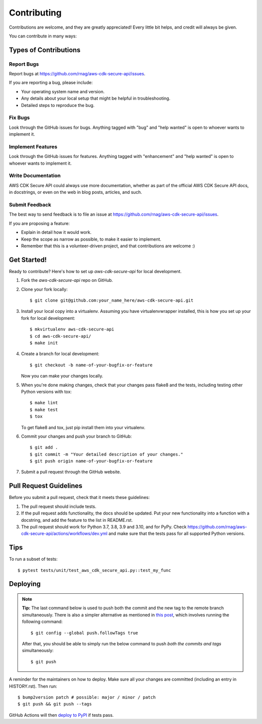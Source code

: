 .. highlight:: shell

============
Contributing
============

Contributions are welcome, and they are greatly appreciated! Every little bit
helps, and credit will always be given.

You can contribute in many ways:

Types of Contributions
----------------------

Report Bugs
~~~~~~~~~~~

Report bugs at https://github.com/rnag/aws-cdk-secure-api/issues.

If you are reporting a bug, please include:

* Your operating system name and version.
* Any details about your local setup that might be helpful in troubleshooting.
* Detailed steps to reproduce the bug.

Fix Bugs
~~~~~~~~

Look through the GitHub issues for bugs. Anything tagged with "bug" and "help
wanted" is open to whoever wants to implement it.

Implement Features
~~~~~~~~~~~~~~~~~~

Look through the GitHub issues for features. Anything tagged with "enhancement"
and "help wanted" is open to whoever wants to implement it.

Write Documentation
~~~~~~~~~~~~~~~~~~~

AWS CDK Secure API could always use more documentation, whether as part of the
official AWS CDK Secure API docs, in docstrings, or even on the web in blog posts,
articles, and such.

Submit Feedback
~~~~~~~~~~~~~~~

The best way to send feedback is to file an issue at https://github.com/rnag/aws-cdk-secure-api/issues.

If you are proposing a feature:

* Explain in detail how it would work.
* Keep the scope as narrow as possible, to make it easier to implement.
* Remember that this is a volunteer-driven project, and that contributions
  are welcome :)

Get Started!
------------

Ready to contribute? Here's how to set up `aws-cdk-secure-api` for local development.

1. Fork the `aws-cdk-secure-api` repo on GitHub.
2. Clone your fork locally::

    $ git clone git@github.com:your_name_here/aws-cdk-secure-api.git

3. Install your local copy into a virtualenv. Assuming you have virtualenvwrapper installed, this is how you set up your fork for local development::

    $ mkvirtualenv aws-cdk-secure-api
    $ cd aws-cdk-secure-api/
    $ make init

4. Create a branch for local development::

    $ git checkout -b name-of-your-bugfix-or-feature

   Now you can make your changes locally.

5. When you're done making changes, check that your changes pass flake8 and the
   tests, including testing other Python versions with tox::

    $ make lint
    $ make test
    $ tox

   To get flake8 and tox, just pip install them into your virtualenv.

6. Commit your changes and push your branch to GitHub::

    $ git add .
    $ git commit -m "Your detailed description of your changes."
    $ git push origin name-of-your-bugfix-or-feature

7. Submit a pull request through the GitHub website.

Pull Request Guidelines
-----------------------

Before you submit a pull request, check that it meets these guidelines:

1. The pull request should include tests.
2. If the pull request adds functionality, the docs should be updated. Put
   your new functionality into a function with a docstring, and add the
   feature to the list in README.rst.
3. The pull request should work for Python 3.7, 3.8, 3.9 and 3.10, and for PyPy. Check
   https://github.com/rnag/aws-cdk-secure-api/actions/workflows/dev.yml
   and make sure that the tests pass for all supported Python versions.

Tips
----

To run a subset of tests::

$ pytest tests/unit/test_aws_cdk_secure_api.py::test_my_func


Deploying
---------

.. note:: **Tip:** The last command below is used to push both the commit and
  the new tag to the remote branch simultaneously. There is also a simpler
  alternative as mentioned in `this post`_, which involves running the following
  command::

  $ git config --global push.followTags true

  After that, you should be able to simply run the below command to push *both
  the commits and tags* simultaneously::

  $ git push

A reminder for the maintainers on how to deploy.
Make sure all your changes are committed (including an entry in HISTORY.rst).
Then run::

$ bump2version patch # possible: major / minor / patch
$ git push && git push --tags

GitHub Actions will then `deploy to PyPI`_ if tests pass.

.. _`deploy to PyPI`: https://github.com/rnag/aws-cdk-secure-api/actions/workflows/release.yml
.. _`this post`: https://stackoverflow.com/questions/3745135/push-git-commits-tags-simultaneously
